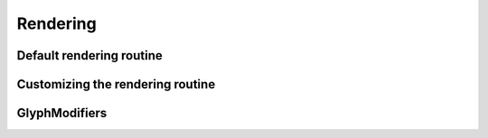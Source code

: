 .. _guide_rendering:

Rendering
=========

Default rendering routine
#########################

Customizing the rendering routine
#################################

GlyphModifiers
##############

